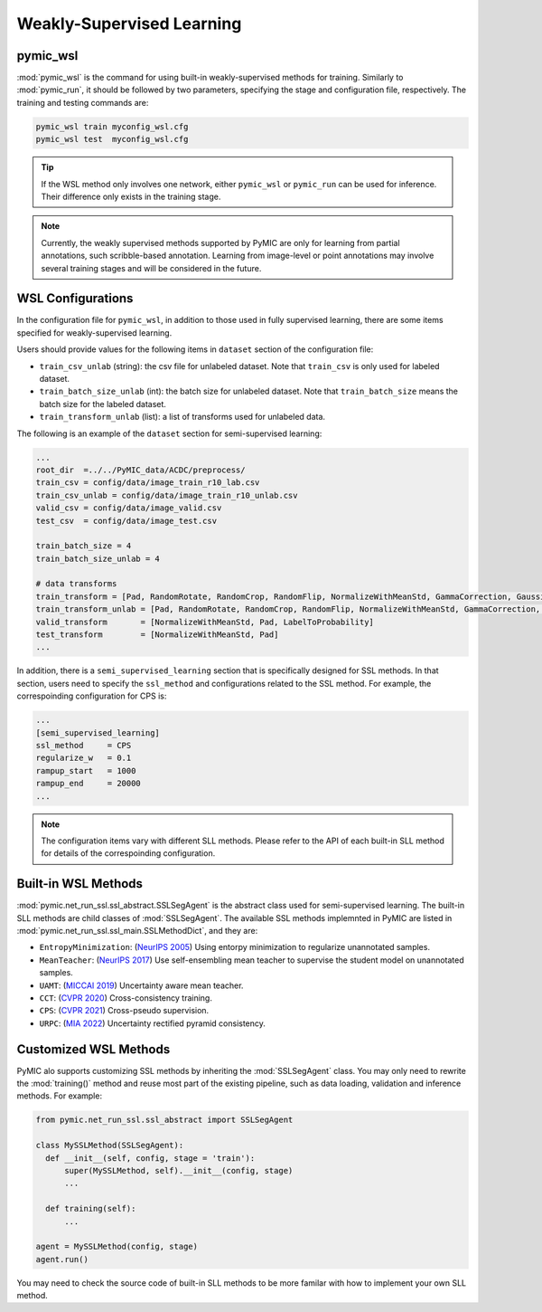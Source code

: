 .. _weakly_supervised_learning:

Weakly-Supervised Learning
==========================

pymic_wsl
---------

:mod:`pymic_wsl` is the command for using built-in weakly-supervised methods for training. 
Similarly to :mod:`pymic_run`, it should be followed by two parameters, specifying the 
stage and configuration file, respectively. The training and testing commands are:

.. code-block:: bash

    pymic_wsl train myconfig_wsl.cfg
    pymic_wsl test  myconfig_wsl.cfg

.. tip::

   If the WSL method only involves one network, either ``pymic_wsl`` or  ``pymic_run``
   can be used for inference. Their difference only exists in the training stage. 

.. note::

   Currently, the weakly supervised methods supported by PyMIC are only for learning 
   from partial annotations, such scribble-based annotation. Learning from image-level 
   or point annotations may involve several training stages and will be considered 
   in the future. 


WSL Configurations
------------------

In the configuration file for ``pymic_wsl``, in addition to those used in fully 
supervised learning, there are some items specified for weakly-supervised learning.

Users should provide values for the following items in ``dataset`` section of 
the configuration file:

* ``train_csv_unlab`` (string): the csv file for unlabeled dataset. 
  Note that ``train_csv`` is only used for labeled dataset.  

* ``train_batch_size_unlab`` (int): the batch size for unlabeled dataset. 
  Note that ``train_batch_size`` means the batch size for the labeled dataset. 

* ``train_transform_unlab`` (list): a list of transforms used for unlabeled data. 


The following is an example of the ``dataset`` section for semi-supervised learning:

.. code-block:: none

    ...
    root_dir  =../../PyMIC_data/ACDC/preprocess/
    train_csv = config/data/image_train_r10_lab.csv
    train_csv_unlab = config/data/image_train_r10_unlab.csv
    valid_csv = config/data/image_valid.csv
    test_csv  = config/data/image_test.csv

    train_batch_size = 4
    train_batch_size_unlab = 4

    # data transforms
    train_transform = [Pad, RandomRotate, RandomCrop, RandomFlip, NormalizeWithMeanStd, GammaCorrection, GaussianNoise, LabelToProbability]
    train_transform_unlab = [Pad, RandomRotate, RandomCrop, RandomFlip, NormalizeWithMeanStd, GammaCorrection, GaussianNoise]
    valid_transform       = [NormalizeWithMeanStd, Pad, LabelToProbability]
    test_transform        = [NormalizeWithMeanStd, Pad]
    ...

In addition, there is a ``semi_supervised_learning`` section that is specifically designed
for SSL methods. In that section, users need to specify the ``ssl_method`` and configurations
related to the SSL method. For example, the correspoinding configuration for CPS is:

.. code-block:: none

    ...
    [semi_supervised_learning]
    ssl_method     = CPS
    regularize_w   = 0.1
    rampup_start   = 1000
    rampup_end     = 20000
    ...

.. note::

   The configuration items vary with different SLL methods. Please refer to the API 
   of each built-in SLL method for details of the correspoinding configuration.  

Built-in WSL Methods
--------------------

:mod:`pymic.net_run_ssl.ssl_abstract.SSLSegAgent` is the abstract class used for 
semi-supervised learning. The built-in SLL methods are child classes of  :mod:`SSLSegAgent`.
The available SSL methods implemnted in PyMIC are listed in :mod:`pymic.net_run_ssl.ssl_main.SSLMethodDict`, 
and they are:

* ``EntropyMinimization``: (`NeurIPS 2005 <https://papers.nips.cc/paper/2004/file/96f2b50b5d3613adf9c27049b2a888c7-Paper.pdf>`_)
  Using entorpy minimization to regularize unannotated samples.

* ``MeanTeacher``: (`NeurIPS 2017 <https://arxiv.org/abs/1703.01780>`_) Use self-ensembling mean teacher to supervise the student model on
  unannotated samples. 

* ``UAMT``: (`MICCAI 2019 <https://arxiv.org/abs/1907.07034>`_) Uncertainty aware mean teacher. 

* ``CCT``: (`CVPR 2020 <https://arxiv.org/abs/2003.09005>`_) Cross-consistency training.

* ``CPS``: (`CVPR 2021 <https://arxiv.org/abs/2106.01226>`_) Cross-pseudo supervision.

* ``URPC``: (`MIA 2022 <https://doi.org/10.1016/j.media.2022.102517>`_) Uncertainty rectified pyramid consistency.

Customized WSL Methods
----------------------

PyMIC alo supports customizing SSL methods by inheriting the :mod:`SSLSegAgent` class. 
You may only need to rewrite the :mod:`training()` method and reuse most part of the 
existing pipeline, such as data loading, validation and inference methods. For example:

.. code-block:: none

    from pymic.net_run_ssl.ssl_abstract import SSLSegAgent

    class MySSLMethod(SSLSegAgent):
      def __init__(self, config, stage = 'train'):
          super(MySSLMethod, self).__init__(config, stage)
          ...
        
      def training(self):
          ...
    
    agent = MySSLMethod(config, stage)
    agent.run()

You may need to check the source code of built-in SLL methods to be more familar with 
how to implement your own SLL method. 
